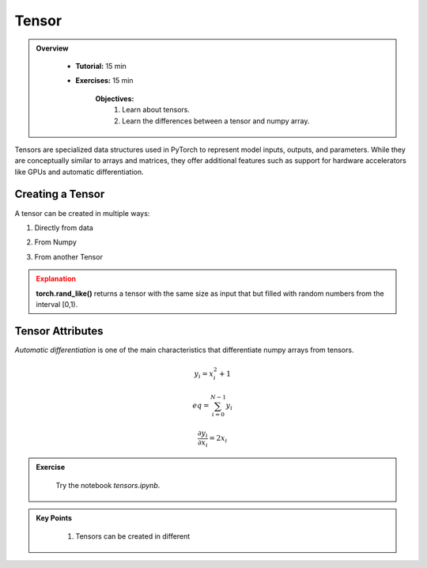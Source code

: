 Tensor
------

.. admonition:: Overview
   :class: Overview

    * **Tutorial:** 15 min
    * **Exercises:** 15 min

        **Objectives:**
            #. Learn about tensors.
            #. Learn the differences between a tensor and numpy array.




Tensors are specialized data structures used in PyTorch to represent model inputs, outputs, and parameters. While they are conceptually similar to 
arrays and matrices, they offer additional features such as support for hardware accelerators like GPUs and automatic differentiation.

Creating a Tensor
*****************

A tensor can be created in multiple ways:

1. Directly from data

.. code-block:: python
    :linenos:

    data = [[1, 2],[3, 4]]
    x_tensor= torch.tensor(data)

2. From Numpy

.. code-block:: python
    :linenos:

    x_np = np.array(data)
    x_tensor = torch.from_numpy(x_np)

3. From another Tensor

.. code-block:: python
    :linenos:

    x_tensor = torch.ones_like(x_data)
    y_tensor = torch.rand_like(x_data, dtype=torch.float) 


.. admonition:: Explanation
   :class: attention

   **torch.rand_like()** returns a tensor with the same size as input that but filled with random numbers from the interval [0,1).


Tensor Attributes
*****************

.. code-block:: python
    :linenos:

    print(f"Shape of tensor: {y_tensor.shape}")
    print(f"Datatype of tensor: {y_tensor.dtype}")
    print(f"Device tensor is stored on: {y_tensor.device}")


*Automatic differentiation* is one of the main characteristics that differentiate numpy arrays from tensors. 

.. math::

    y_{i} = x_{i}^{2} + 1

    eq = \sum_{i=0}^{N-1} y_{i}

    \frac{\partial y_{i}}{\partial x_{i}} = 2x_{i}

.. admonition:: Exercise
   :class: todo

    Try the notebook *tensors.ipynb*.

.. admonition:: Key Points
   :class: hint

    #. Tensors can be created in different 




